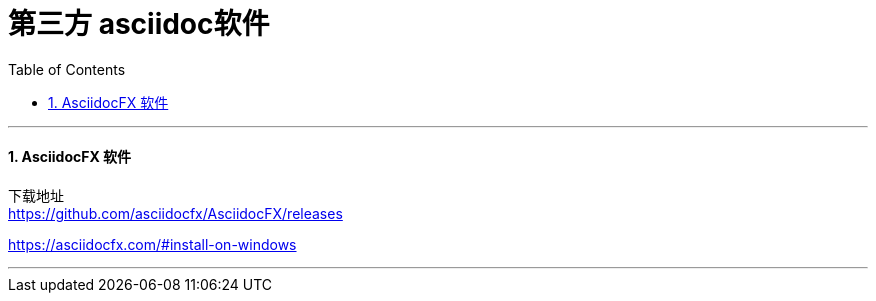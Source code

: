 
= 第三方 asciidoc软件
:toc: left
:toclevels: 3
:sectnums:
:stylesheet: myAdocCss.css

'''

==== AsciidocFX 软件

下载地址 +
https://github.com/asciidocfx/AsciidocFX/releases

https://asciidocfx.com/#install-on-windows

'''
